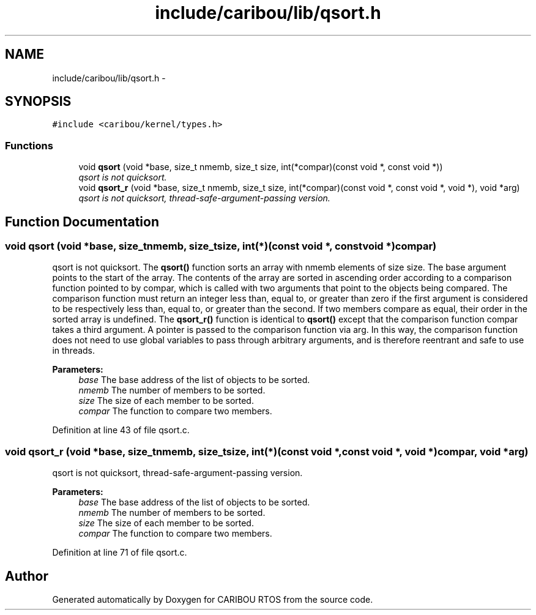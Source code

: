 .TH "include/caribou/lib/qsort.h" 3 "Sat Jul 19 2014" "Version 0.9" "CARIBOU RTOS" \" -*- nroff -*-
.ad l
.nh
.SH NAME
include/caribou/lib/qsort.h \- 
.SH SYNOPSIS
.br
.PP
\fC#include <caribou/kernel/types\&.h>\fP
.br

.SS "Functions"

.in +1c
.ti -1c
.RI "void \fBqsort\fP (void *base, size_t nmemb, size_t size, int(*compar)(const void *, const void *))"
.br
.RI "\fIqsort is not quicksort\&. \fP"
.ti -1c
.RI "void \fBqsort_r\fP (void *base, size_t nmemb, size_t size, int(*compar)(const void *, const void *, void *), void *arg)"
.br
.RI "\fIqsort is not quicksort, thread-safe-argument-passing version\&. \fP"
.in -1c
.SH "Function Documentation"
.PP 
.SS "void qsort (void *base, size_tnmemb, size_tsize, int(*)(const void *, const void *)compar)"

.PP
qsort is not quicksort\&. The \fBqsort()\fP function sorts an array with nmemb elements of size size\&. The base argument points to the start of the array\&. The contents of the array are sorted in ascending order according to a comparison function pointed to by compar, which is called with two arguments that point to the objects being compared\&. The comparison function must return an integer less than, equal to, or greater than zero if the first argument is considered to be respectively less than, equal to, or greater than the second\&. If two members compare as equal, their order in the sorted array is undefined\&. The \fBqsort_r()\fP function is identical to \fBqsort()\fP except that the comparison function compar takes a third argument\&. A pointer is passed to the comparison function via arg\&. In this way, the comparison function does not need to use global variables to pass through arbitrary arguments, and is therefore reentrant and safe to use in threads\&.
.PP
\fBParameters:\fP
.RS 4
\fIbase\fP The base address of the list of objects to be sorted\&. 
.br
\fInmemb\fP The number of members to be sorted\&. 
.br
\fIsize\fP The size of each member to be sorted\&. 
.br
\fIcompar\fP The function to compare two members\&. 
.RE
.PP

.PP
Definition at line 43 of file qsort\&.c\&.
.SS "void qsort_r (void *base, size_tnmemb, size_tsize, int(*)(const void *, const void *, void *)compar, void *arg)"

.PP
qsort is not quicksort, thread-safe-argument-passing version\&. 
.PP
\fBParameters:\fP
.RS 4
\fIbase\fP The base address of the list of objects to be sorted\&. 
.br
\fInmemb\fP The number of members to be sorted\&. 
.br
\fIsize\fP The size of each member to be sorted\&. 
.br
\fIcompar\fP The function to compare two members\&. 
.RE
.PP

.PP
Definition at line 71 of file qsort\&.c\&.
.SH "Author"
.PP 
Generated automatically by Doxygen for CARIBOU RTOS from the source code\&.

